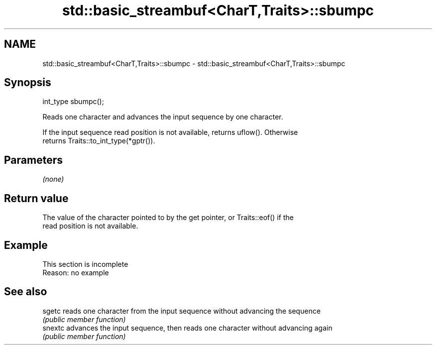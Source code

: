 .TH std::basic_streambuf<CharT,Traits>::sbumpc 3 "2019.08.27" "http://cppreference.com" "C++ Standard Libary"
.SH NAME
std::basic_streambuf<CharT,Traits>::sbumpc \- std::basic_streambuf<CharT,Traits>::sbumpc

.SH Synopsis
   int_type sbumpc();

   Reads one character and advances the input sequence by one character.

   If the input sequence read position is not available, returns uflow(). Otherwise
   returns Traits::to_int_type(*gptr()).

.SH Parameters

   \fI(none)\fP

.SH Return value

   The value of the character pointed to by the get pointer, or Traits::eof() if the
   read position is not available.

.SH Example

    This section is incomplete
    Reason: no example

.SH See also

   sgetc  reads one character from the input sequence without advancing the sequence
          \fI(public member function)\fP
   snextc advances the input sequence, then reads one character without advancing again
          \fI(public member function)\fP
